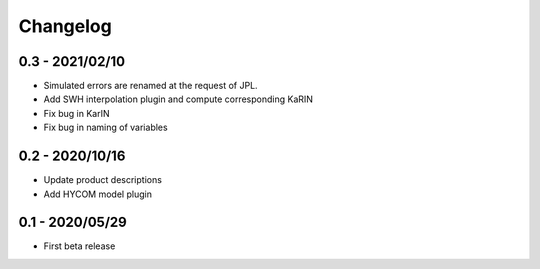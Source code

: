 Changelog
#########



0.3 - 2021/02/10
----------------
* Simulated errors are renamed at the request of JPL.

* Add SWH interpolation plugin and compute corresponding KaRIN

* Fix bug in KarIN

* Fix bug in naming of variables

0.2 - 2020/10/16
----------------
- Update product descriptions

- Add HYCOM model plugin

0.1 - 2020/05/29
----------------
- First beta release
